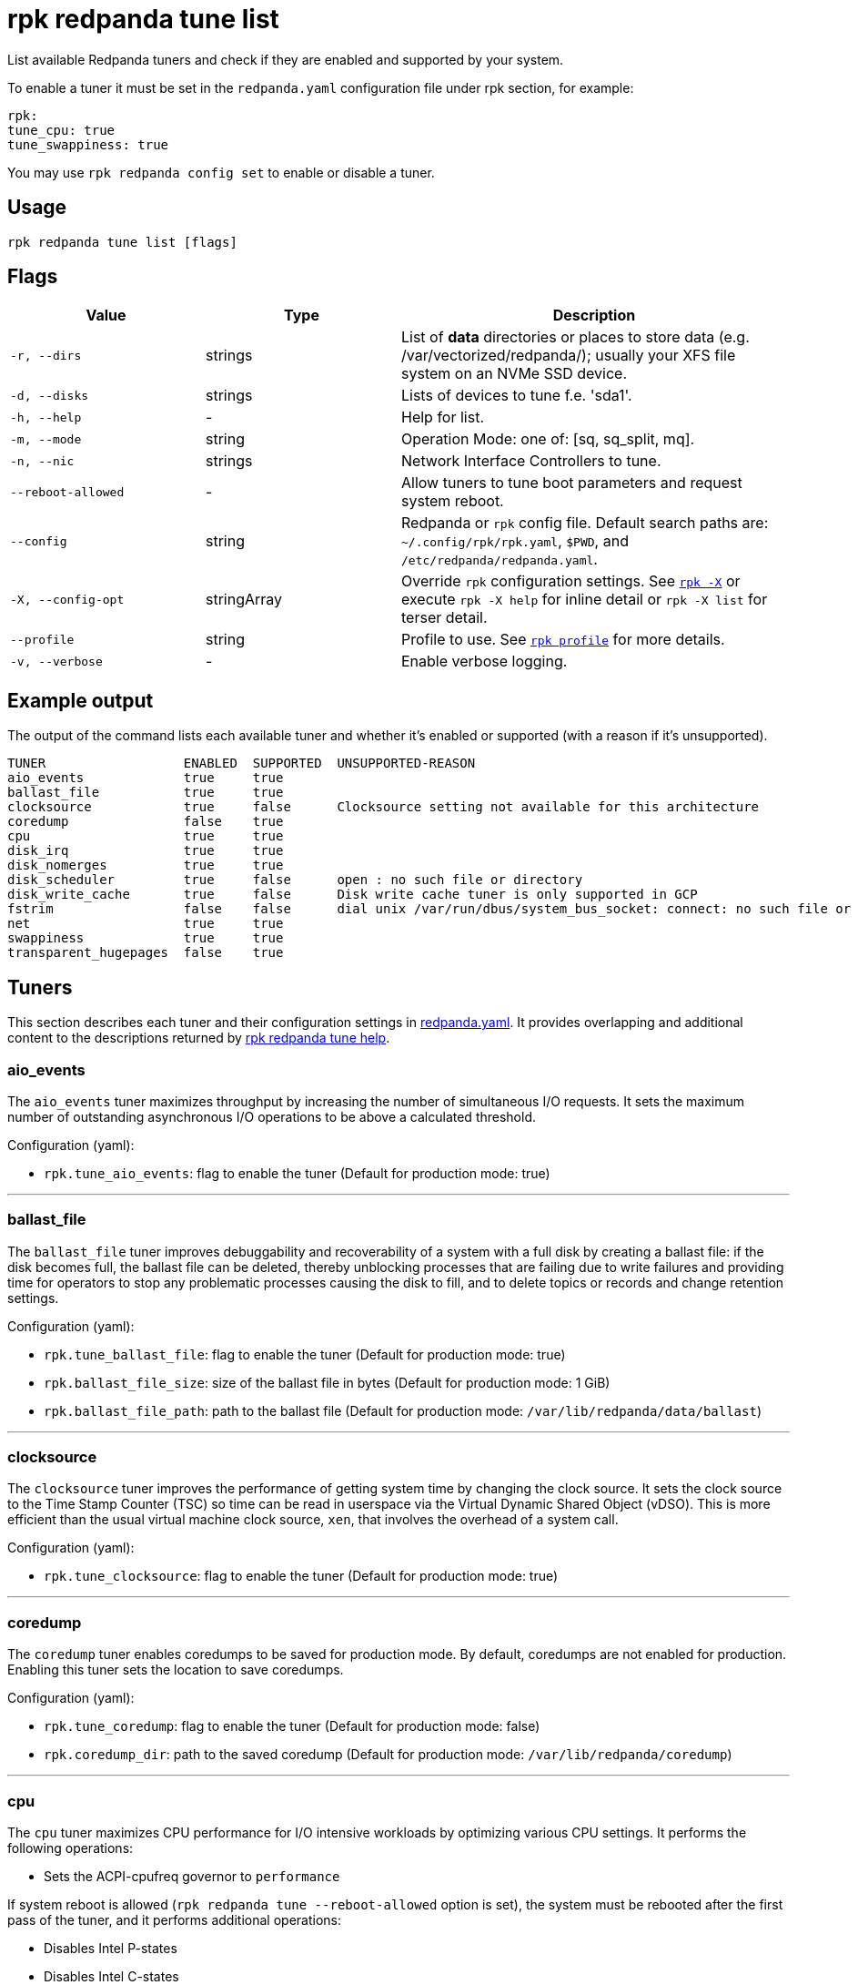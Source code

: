 = rpk redpanda tune list

List available Redpanda tuners and check if they are enabled and
supported by your system.

To enable a tuner it must be set in the `redpanda.yaml` configuration file
under rpk section, for example:

[,yaml]
----
rpk:
tune_cpu: true
tune_swappiness: true
----

You may use `rpk redpanda config set` to enable or disable a tuner.

== Usage

[,bash]
----
rpk redpanda tune list [flags]
----

== Flags

[cols="1m,1a,2a"]
|===
|*Value* |*Type* |*Description*

|-r, --dirs |strings |List of *data* directories or places to store data
(e.g. /var/vectorized/redpanda/); usually your XFS file system on an NVMe
SSD device.

|-d, --disks |strings |Lists of devices to tune f.e. 'sda1'.

|-h, --help |- |Help for list.

|-m, --mode |string |Operation Mode: one of: [sq, sq_split, mq].

|-n, --nic |strings |Network Interface Controllers to tune.

|--reboot-allowed |- |Allow tuners to tune boot parameters and request
system reboot.

|--config |string |Redpanda or `rpk` config file. Default search paths are: 
`~/.config/rpk/rpk.yaml`, `$PWD`, and `/etc/redpanda/redpanda.yaml`.

|-X, --config-opt |stringArray |Override `rpk` configuration settings. See xref:reference:rpk/rpk-x-options.adoc[`rpk -X`] or execute `rpk -X help` for inline detail or `rpk -X list` for terser detail.

|--profile |string |Profile to use. See xref:reference:rpk/rpk-profile.adoc[`rpk profile`] for more details.

|-v, --verbose |- |Enable verbose logging.
|===

== Example output

The output of the command lists each available tuner and whether it's enabled or supported (with a reason if it's unsupported).

[,bash]
----
TUNER                  ENABLED  SUPPORTED  UNSUPPORTED-REASON
aio_events             true     true
ballast_file           true     true
clocksource            true     false      Clocksource setting not available for this architecture
coredump               false    true
cpu                    true     true
disk_irq               true     true
disk_nomerges          true     true
disk_scheduler         true     false      open : no such file or directory
disk_write_cache       true     false      Disk write cache tuner is only supported in GCP
fstrim                 false    false      dial unix /var/run/dbus/system_bus_socket: connect: no such file or directory
net                    true     true
swappiness             true     true
transparent_hugepages  false    true
----

== Tuners

This section describes each tuner and their configuration settings in xref:reference:node-configuration-sample.adoc[redpanda.yaml]. It provides overlapping and additional content to the descriptions returned by xref:reference:rpk/rpk-redpanda/rpk-redpanda-tune.adoc[rpk redpanda tune help].

=== aio_events

The `aio_events` tuner maximizes throughput by increasing the number of simultaneous I/O requests. It sets the maximum number of outstanding asynchronous I/O operations to be above a calculated threshold.

Configuration (yaml):

* `rpk.tune_aio_events`: flag to enable the tuner (Default for production mode: true)

'''

=== ballast_file

The `ballast_file` tuner improves debuggability and recoverability of a system with a full disk by creating a ballast file: if the disk becomes full, the ballast file can be deleted, thereby unblocking processes that are failing due to write failures and providing time for operators to stop any problematic processes causing the disk to fill, and to delete topics or records and change retention settings.

Configuration (yaml):

* `rpk.tune_ballast_file`: flag to enable the tuner (Default for production mode: true)
* `rpk.ballast_file_size`: size of the ballast file in bytes (Default for production mode: 1 GiB)
* `rpk.ballast_file_path`: path to the ballast file (Default for production mode: `/var/lib/redpanda/data/ballast`)

'''

=== clocksource

The `clocksource` tuner improves the performance of getting system time by changing the clock source. It sets the clock source to the Time Stamp Counter (TSC) so time can be read in userspace via the Virtual Dynamic Shared Object (vDSO). This is more efficient than the usual virtual machine clock source, `xen`, that involves the overhead of a system call.

Configuration (yaml):

* `rpk.tune_clocksource`: flag to enable the tuner (Default for production mode: true)

'''

=== coredump

The `coredump` tuner enables coredumps to be saved for production mode. By default, coredumps are not enabled for production. Enabling this tuner sets the location to save coredumps.

Configuration (yaml):

* `rpk.tune_coredump`: flag to enable the tuner (Default for production mode: false)
* `rpk.coredump_dir`: path to the saved coredump (Default for production mode: `/var/lib/redpanda/coredump`)

'''

=== cpu

The `cpu` tuner maximizes CPU performance for I/O intensive workloads by optimizing various CPU settings. It performs the following operations:

* Sets the ACPI-cpufreq governor to `performance`

If system reboot is allowed (`rpk redpanda tune --reboot-allowed` option is set), the system must be rebooted after the first pass of the tuner, and it performs additional operations:

* Disables Intel P-states
* Disables Intel C-states
* Disables turbo boost

After tuning, the system CPUs operate at the maximum non-turbo frequency.

Configuration (yaml):

* `rpk.tune_cpu`: flag to enable the tuner (Default for production mode: true)

'''

=== disk_irq

The `disk_irq` tuner optimizes the handling of interrupt requests (IRQs) for disks binding all disk IRQs to a requested set of CPUs. It tries to distribute IRQs according to the following guidelines:

* Distribute NVMe disks IRQs equally among all available CPUs.
* Distribute non-NVMe disks IRQs equally among designated CPUs or among all available CPUs in the `mq` mode.

IRQs are distributed according to the operation mode set by `rpk redpanda tune --mode <operation-mode>`. The available operation modes:

* `sq`: set all IRQs of a given device to CPU0
* `sq_split`: divide all IRQs of a given device between CPU0 and its HT siblings
* `mq`: distribute device IRQs among all available CPUs instead of binding them all to CPU0

If no `--mode` is specified, a default mode is determined:

* If there are only NVMe disks, the `mq` mode is set as the default.
* For non-NVMe disks:
** If the number of HT siblings is less than or equal to four, the `mq` mode is set as the default.
** Otherwise, if the number of cores is less than or equal to four, the `sq` mode is set as the default.
** For all other conditions, the `sq_split` mode is set as the default.

Configuration (yaml):

* `rpk.tune_disk_irq`: flag to enable the tuner (Default for production mode: true)
* `rpk redpanda tune --mode <operation-mode>` sets the IRQ distribution mode

'''

=== net

The `net` tuner optimizes the handling of interrupt requests (IRQs) for network interfaces (NICs) by binding all NIC IRQs to a requested set of CPUs.

Its IRQ distribution operation modes are the same as described for the <<disk_irq,disk_irq tuner>> with NICs as the devices.

Configuration (yaml):

* `rpk.tune_network`: flag to enable the tuner (Default for production mode: true)
* `rpk redpanda tune --mode <operation-mode>` sets the IRQ distribution mode

'''

=== disk_nomerges

The `disk_nomerges` tuner reduces CPU overhead by disabling the merging of adjacent I/O requests.

Configuration (yaml):

* `rpk.tune_disk_nomerges`: flag to enable the tuner (Default for production mode: true)

'''

=== disk_scheduler

The `disk_scheduler` tuner optimizes disk scheduler performance for the type of device (NVME, non-NVME). It provides a selectable set of schedulers:

* `none`: minimizes latency of modern NVMe devices by bypassing the operating system's I/O scheduler
* `noop`: preferred for non-NVME devices (and used when `none` is unavailable), this scheduler uses a simple FIFO queue where all I/O operations are first stored and then handled by the driver.

Configuration (yaml):

* `rpk.tune_disk_scheduler`: flag to enable the tuner (Default for production mode: true)

'''

=== disk_write_cache

The `disk_write_cache` tuner optimizes performance in Google Cloud Platform (GCP) by enabling write-through caching for its NVMe `Local SSD` drives.

Configuration (yaml):

* `rpk.tune_disk_write_cache`: flag to enable the tuner (Default for production mode: true)

'''

=== fstrim

The `fstrim` tuner improves SSD performance by starting a background systemd service to periodically wipe memory blocks that are not used by the file system. This is desirable for SSDs because they require wiping the space where new data will be written, so not wiping during non-write cycles will eventually cause performance degradations, when the lack of free space results in writes triggering synchronous erasures.

If it's available, the `fstrim` systemd service will be run. If it's unavailable but systemd is available, an equivalent service will be installed and run. Otherwise, no service will be run.

Configuration (yaml):

* `rpk.tune_fstrim`: flag to enable the tuner (Default for production mode: true)

'''

=== swappiness

The `swappiness` tuner tunes the kernel to keep process data in-memory for as long as possible instead of swapping it out to disk.

Configuration (yaml):

* `rpk.tune_swappiness`: flag to enable the tuner (Default for production mode: true)

'''

=== transparent_hugepages

The `transparent_hugepages` tuner improves memory page caching by enabling Transparent Huge Pages (THP) for CPUs that support it. Its larger memory pages reduce the number of misses from Translation Lookaside Buffer (TLB) lookups.

Configuration (yaml):

* `rpk.tune_transparent_hugepages`: flag to enable the tuner (Default for production mode: false)

'''

=== Related topics

* xref:reference:rpk/rpk-redpanda/rpk-redpanda-tune.adoc[rpk redpanda tune]
